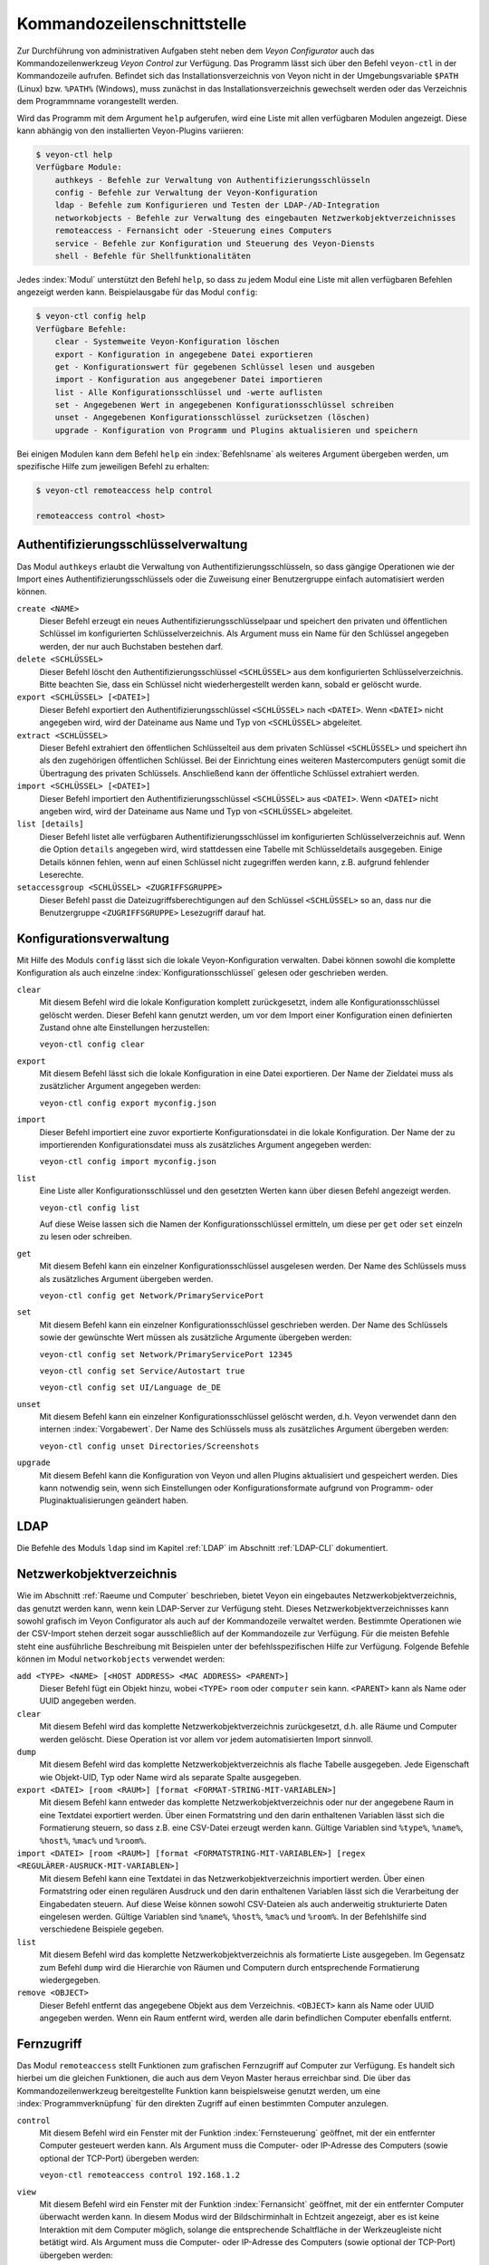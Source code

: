 .. index:: Kommandozeilenschnittstelle, Kommandozeilenwerkzeug, Kommandozeile

.. _Kommandozeilenschnittstelle:

Kommandozeilenschnittstelle
===========================

Zur Durchführung von administrativen Aufgaben steht neben dem *Veyon Configurator* auch das Kommandozeilenwerkzeug *Veyon Control* zur Verfügung. Das Programm lässt sich über den Befehl ``veyon-ctl`` in der Kommandozeile aufrufen. Befindet sich das Installationsverzeichnis von Veyon nicht in der Umgebungsvariable ``$PATH`` (Linux) bzw. ``%PATH%`` (Windows), muss zunächst in das Installationsverzeichnis gewechselt werden oder das Verzeichnis dem Programmname vorangestellt werden.

Wird das Programm mit dem Argument ``help`` aufgerufen, wird eine Liste mit allen verfügbaren Modulen angezeigt. Diese kann abhängig von den installierten Veyon-Plugins variieren:

.. code-block:: none

    $ veyon-ctl help
    Verfügbare Module:
        authkeys - Befehle zur Verwaltung von Authentifizierungsschlüsseln
        config - Befehle zur Verwaltung der Veyon-Konfiguration
        ldap - Befehle zum Konfigurieren und Testen der LDAP-/AD-Integration
        networkobjects - Befehle zur Verwaltung des eingebauten Netzwerkobjektverzeichnisses
        remoteaccess - Fernansicht oder -Steuerung eines Computers
        service - Befehle zur Konfiguration und Steuerung des Veyon-Diensts
        shell - Befehle für Shellfunktionalitäten

Jedes :index:`Modul` unterstützt den Befehl ``help``, so dass zu jedem Modul eine Liste mit allen verfügbaren Befehlen angezeigt werden kann. Beispielausgabe für das Modul ``config``:

.. code-block:: none

    $ veyon-ctl config help
    Verfügbare Befehle:
        clear - Systemweite Veyon-Konfiguration löschen
        export - Konfiguration in angegebene Datei exportieren
        get - Konfigurationswert für gegebenen Schlüssel lesen und ausgeben
        import - Konfiguration aus angegebener Datei importieren
        list - Alle Konfigurationsschlüssel und -werte auflisten
        set - Angegebenen Wert in angegebenen Konfigurationsschlüssel schreiben
        unset - Angegebenen Konfigurationsschlüssel zurücksetzen (löschen)
        upgrade - Konfiguration von Programm und Plugins aktualisieren und speichern

Bei einigen Modulen kann dem Befehl ``help`` ein :index:`Befehlsname` als weiteres Argument übergeben werden, um spezifische Hilfe zum jeweiligen Befehl zu erhalten:

.. code-block:: none

    $ veyon-ctl remoteaccess help control

    remoteaccess control <host>


Authentifizierungsschlüsselverwaltung
-------------------------------------

Das Modul ``authkeys`` erlaubt die Verwaltung von Authentifizierungsschlüsseln, so dass gängige Operationen wie der Import eines Authentifizierungsschlüssels oder die Zuweisung einer Benutzergruppe einfach automatisiert werden können.

``create <NAME>``
    Dieser Befehl erzeugt ein neues Authentifizierungsschlüsselpaar und speichert den privaten und öffentlichen Schlüssel im konfigurierten Schlüsselverzeichnis. Als Argument muss ein Name für den Schlüssel angegeben werden, der nur auch Buchstaben bestehen darf.

``delete <SCHLÜSSEL>``
    Dieser Befehl löscht den Authentifizierungsschlüssel ``<SCHLÜSSEL>`` aus dem konfigurierten Schlüsselverzeichnis. Bitte beachten Sie, dass ein Schlüssel nicht wiederhergestellt werden kann, sobald er gelöscht wurde.

``export <SCHLÜSSEL> [<DATEI>]``
    Dieser Befehl exportiert den Authentifizierungsschlüssel ``<SCHLÜSSEL>`` nach ``<DATEI>``. Wenn ``<DATEI>`` nicht angegeben wird, wird der Dateiname aus Name und Typ von ``<SCHLÜSSEL>`` abgeleitet.

``extract <SCHLÜSSEL>``
    Dieser Befehl extrahiert den öffentlichen Schlüsselteil aus dem privaten Schlüssel ``<SCHLÜSSEL>`` und speichert ihn als den zugehörigen öffentlichen Schlüssel. Bei der Einrichtung eines weiteren Mastercomputers genügt somit die Übertragung des privaten Schlüssels. Anschließend kann der öffentliche Schlüssel extrahiert werden.

``import <SCHLÜSSEL> [<DATEI>]``
    Dieser Befehl importiert den Authentifizierungsschlüssel ``<SCHLÜSSEL>`` aus ``<DATEI>``. Wenn ``<DATEI>`` nicht angeben wird, wird der Dateiname aus Name und Typ von ``<SCHLÜSSEL>`` abgeleitet.

``list [details]``
    Dieser Befehl listet alle verfügbaren Authentifizierungsschlüssel im konfigurierten Schlüsselverzeichnis auf. Wenn die Option ``details`` angegeben wird, wird stattdessen eine Tabelle mit Schlüsseldetails ausgegeben. Einige Details können fehlen, wenn auf einen Schlüssel nicht zugegriffen werden kann, z.B. aufgrund fehlender Leserechte.

``setaccessgroup <SCHLÜSSEL> <ZUGRIFFSGRUPPE>``
    Dieser Befehl passt die Dateizugriffsberechtigungen auf den Schlüssel ``<SCHLÜSSEL>`` so an, dass nur die Benutzergruppe ``<ZUGRIFFSGRUPPE>`` Lesezugriff darauf hat.


.. _Konfigurationsverwaltung:

Konfigurationsverwaltung
------------------------

Mit Hilfe des Moduls ``config`` lässt sich die lokale Veyon-Konfiguration verwalten. Dabei können sowohl die komplette Konfiguration als auch einzelne :index:`Konfigurationsschlüssel` gelesen oder geschrieben werden.

``clear``
    Mit diesem Befehl wird die lokale Konfiguration komplett zurückgesetzt, indem alle Konfigurationsschlüssel gelöscht werden. Dieser Befehl kann genutzt werden, um vor dem Import einer Konfiguration einen definierten Zustand ohne alte Einstellungen herzustellen:

    ``veyon-ctl config clear``

``export``
    Mit diesem Befehl lässt sich die lokale Konfiguration in eine Datei exportieren. Der Name der Zieldatei muss als zusätzlicher Argument angegeben werden:

    ``veyon-ctl config export myconfig.json``

``import``
    Dieser Befehl importiert eine zuvor exportierte Konfigurationsdatei in die lokale Konfiguration. Der Name der zu importierenden Konfigurationsdatei muss als zusätzliches Argument angegeben werden:

    ``veyon-ctl config import myconfig.json``

``list``
    Eine Liste aller Konfigurationsschlüssel und den gesetzten Werten kann über diesen Befehl angezeigt werden.

    ``veyon-ctl config list``

    Auf diese Weise lassen sich die Namen der Konfigurationsschlüssel ermitteln, um diese per ``get`` oder ``set`` einzeln zu lesen oder schreiben.

``get``
    Mit diesem Befehl kann ein einzelner Konfigurationsschlüssel ausgelesen werden. Der Name des Schlüssels muss als zusätzliches Argument übergeben werden.

    ``veyon-ctl config get Network/PrimaryServicePort``

``set``
    Mit diesem Befehl kann ein einzelner Konfigurationsschlüssel geschrieben werden. Der Name des Schlüssels sowie der gewünschte Wert müssen als zusätzliche Argumente übergeben werden:

    ``veyon-ctl config set Network/PrimaryServicePort 12345``

    ``veyon-ctl config set Service/Autostart true``

    ``veyon-ctl config set UI/Language de_DE``

``unset``
    Mit diesem Befehl kann ein einzelner Konfigurationsschlüssel gelöscht werden, d.h. Veyon verwendet dann den internen :index:`Vorgabewert`. Der Name des Schlüssels muss als zusätzliches Argument übergeben werden:

    ``veyon-ctl config unset Directories/Screenshots``

``upgrade``
    Mit diesem Befehl kann die Konfiguration von Veyon und allen Plugins aktualisiert und gespeichert werden. Dies kann notwendig sein, wenn sich Einstellungen oder Konfigurationsformate aufgrund von Programm- oder Pluginaktualisierungen geändert haben.


LDAP
----

Die Befehle des Moduls ``ldap`` sind im Kapitel :ref:`LDAP` im Abschnitt :ref:`LDAP-CLI` dokumentiert.


Netzwerkobjektverzeichnis
-------------------------

Wie im Abschnitt :ref:`Raeume und Computer` beschrieben, bietet Veyon ein eingebautes Netzwerkobjektverzeichnis, das genutzt werden kann, wenn kein LDAP-Server zur Verfügung steht. Dieses Netzwerkobjektverzeichnisses kann sowohl grafisch im Veyon Configurator als auch auf der Kommandozeile verwaltet werden. Bestimmte Operationen wie der CSV-Import stehen derzeit sogar ausschließlich auf der Kommandozeile zur Verfügung. Für die meisten Befehle steht eine ausführliche Beschreibung mit Beispielen unter der befehlsspezifischen Hilfe zur Verfügung. Folgende Befehle können im Modul ``networkobjects`` verwendet werden:

``add <TYPE> <NAME> [<HOST ADDRESS> <MAC ADDRESS> <PARENT>]``
    Dieser Befehl fügt ein Objekt hinzu, wobei ``<TYPE>`` ``room`` oder ``computer`` sein kann. ``<PARENT>`` kann als Name oder UUID angegeben werden.

``clear``
    Mit diesem Befehl wird das komplette Netzwerkobjektverzeichnis zurückgesetzt, d.h. alle Räume und Computer werden gelöscht. Diese Operation ist vor allem vor jedem automatisierten Import sinnvoll.

``dump``
    Mit diesem Befehl wird das komplette Netzwerkobjektverzeichnis als flache Tabelle ausgegeben. Jede Eigenschaft wie Objekt-UID, Typ oder Name wird als separate Spalte ausgegeben.

``export <DATEI> [room <RAUM>] [format <FORMAT-STRING-MIT-VARIABLEN>]``
    Mit diesem Befehl kann entweder das komplette Netzwerkobjektverzeichnis oder nur der angegebene Raum in eine Textdatei exportiert werden. Über einen Formatstring und den darin enthaltenen Variablen lässt sich die Formatierung steuern, so dass z.B. eine CSV-Datei erzeugt werden kann. Gültige Variablen sind ``%type%``, ``%name%``, ``%host%``, ``%mac%`` und ``%room%``.

``import <DATEI> [room <RAUM>] [format <FORMATSTRING-MIT-VARIABLEN>] [regex <REGULÄRER-AUSRUCK-MIT-VARIABLEN>]``
    Mit diesem Befehl kann eine Textdatei in das Netzwerkobjektverzeichnis importiert werden. Über einen Formatstring oder einen regulären Ausdruck und den darin enthaltenen Variablen lässt sich die Verarbeitung der Eingabedaten steuern. Auf diese Weise können sowohl CSV-Dateien als auch anderweitig strukturierte Daten eingelesen werden. Gültige Variablen sind ``%name%``, ``%host%``, ``%mac%`` und ``%room%``. In der Befehlshilfe sind verschiedene Beispiele gegeben.

``list``
    Mit diesem Befehl wird das komplette Netzwerkobjektverzeichnis als formatierte Liste ausgegeben. Im Gegensatz zum Befehl ``dump`` wird die Hierarchie von Räumen und Computern durch entsprechende Formatierung wiedergegeben.

``remove <OBJECT>``
	Dieser Befehl entfernt das angegebene Objekt aus dem Verzeichnis. ``<OBJECT>`` kann als Name oder UUID angegeben werden. Wenn ein Raum entfernt wird, werden alle darin befindlichen Computer ebenfalls entfernt.


Fernzugriff
-----------

Das Modul ``remoteaccess`` stellt Funktionen zum grafischen Fernzugriff auf Computer zur Verfügung. Es handelt sich hierbei um die gleichen Funktionen, die auch aus dem Veyon Master heraus erreichbar sind. Die über das Kommandozeilenwerkzeug bereitgestellte Funktion kann beispielsweise genutzt werden, um eine :index:`Programmverknüpfung` für den direkten Zugriff auf einen bestimmten Computer anzulegen.

``control``
    Mit diesem Befehl wird ein Fenster mit der Funktion :index:`Fernsteuerung` geöffnet, mit der ein entfernter Computer gesteuert werden kann. Als Argument muss die Computer- oder IP-Adresse des Computers (sowie optional der TCP-Port) übergeben werden:

    ``veyon-ctl remoteaccess control 192.168.1.2``

``view``
    Mit diesem Befehl wird ein Fenster mit der Funktion :index:`Fernansicht` geöffnet, mit der ein entfernter Computer überwacht werden kann. In diesem Modus wird der Bildschirminhalt in Echtzeit angezeigt, aber es ist keine Interaktion mit dem Computer möglich, solange die entsprechende Schaltfläche in der Werkzeugleiste nicht betätigt wird. Als Argument muss die Computer- oder IP-Adresse des Computers (sowie optional der TCP-Port) übergeben werden:

    ``veyon-ctl remoteaccess view pc5:5900``


Dienststeuerung
---------------

Mit Hilfe des Moduls ``service`` lässt sich der lokale Veyon-Dienst steuern.

``register``
    Mit diesem Befehl wird der Veyon-Dienst im Betriebssystem als Dienst registriert, so dass er beim Hochfahren des Computers automatisch gestartet wird.

    ``veyon-ctl service register``

``unregister``
    Mit diesem Befehl wird die :index:`Dienst-Registrierung` im Betriebssystem entfernt, so dass der Veyon-Dienst beim Hochfahren nicht mehr automatisch gestartet wird.

    ``veyon-ctl service unregister``

``start``
    Mit diesem Befehl wird der Veyon-Dienst gestartet.

    ``veyon-ctl service start``

``stop``
    Mit diesem Befehl wird der Veyon-Dienst beendet.

    ``veyon-ctl service stop``

``restart``
    Mit diesem Befehl wird der Veyon-Dienst neugestartet.

    ``veyon-ctl service restart``

``status``
    Mit diesem Befehl wird der Status des Veyon-Dienst abgefragt und angezeigt.

    ``veyon-ctl service status``


Shell
-----

Einfache Shellfunktionalitäten werden vom Modul ``shell`` bereitgestellt. Wird dieses Modul ohne Angabe weiterer Argumente aufgerufen, wird ein interaktiver Modus gestartet. In diesem Modus können alle CLI-Befehle direkt eingegeben werden können, ohne das Programm ``veyon-ctl`` für jeden Befehl angeben und aufrufen zu müssen. Der Modus kann durch Eingabe des Schlüsselworts ``exit`` verlassen werden.

Weiterhin kann das Modul zur automatisierten Abarbeitung von Befehlen in einer Textdatei genutzt werden, um eine einfache Stapelverarbeitung zu realisieren:

``run <DATEI>``
    Dieser Befehl führt die in der Textdatei angegebenen Befehle zeilenweise aus. Operationen werden unabhängig vom Ergebnis vorangegangener Operationen ausgeführt, d.h. ein Fehler führt nicht zum Abbruch.

